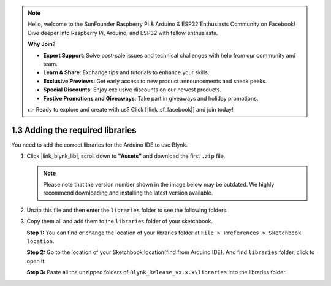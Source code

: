 .. note::

    Hello, welcome to the SunFounder Raspberry Pi & Arduino & ESP32 Enthusiasts Community on Facebook! Dive deeper into Raspberry Pi, Arduino, and ESP32 with fellow enthusiasts.

    **Why Join?**

    - **Expert Support**: Solve post-sale issues and technical challenges with help from our community and team.
    - **Learn & Share**: Exchange tips and tutorials to enhance your skills.
    - **Exclusive Previews**: Get early access to new product announcements and sneak peeks.
    - **Special Discounts**: Enjoy exclusive discounts on our newest products.
    - **Festive Promotions and Giveaways**: Take part in giveaways and holiday promotions.

    👉 Ready to explore and create with us? Click [|link_sf_facebook|] and join today!

.. _iot_add_library:

1.3 Adding the required libraries
=====================================

You need to add the correct libraries for the Arduino IDE to use Blynk.

#. Click |link_blynk_lib|, scroll down to **"Assets"** and download the first ``.zip`` file. 

   .. note::
    Please note that the version number shown in the image below may be outdated. We highly recommend downloading and installing the latest version available.

   .. image:: img/new/add_lib_shadow.png

#. Unzip this file and then enter the ``libraries`` folder to see the following folders.

   .. image:: img/new/add_lib_0_shadow.png
    
#. Copy them all and add them to the ``libraries`` folder of your sketchbook.

   **Step 1:** You can find or change the location of your libraries folder at ``File > Preferences > Sketchbook location``.

   .. image:: img/new/add_lib_1_shadow.png

   **Step 2:** Go to the location of your Sketchbook location(find from Arduino IDE). And find ``libraries`` folder, click to open it.

   .. image:: img/new/add_lib_2_shadow.png

   **Step 3:** Paste all the unzipped folders of ``Blynk_Release_vx.x.x\libraries`` into the libraries folder.

   .. image:: img/new/add_lib_3_shadow.png